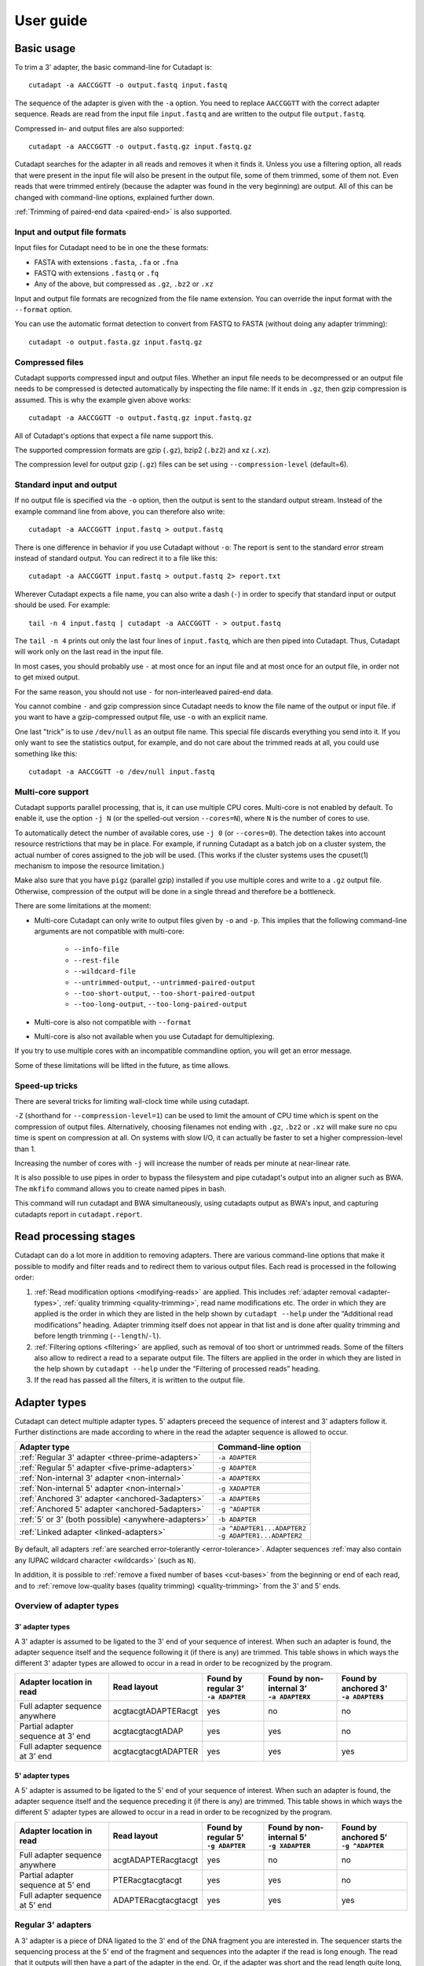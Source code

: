 ==========
User guide
==========

Basic usage
===========

To trim a 3' adapter, the basic command-line for Cutadapt is::

    cutadapt -a AACCGGTT -o output.fastq input.fastq

The sequence of the adapter is given with the ``-a`` option. You need to replace
``AACCGGTT`` with the correct adapter sequence. Reads are read from the input
file ``input.fastq`` and are written to the output file ``output.fastq``.

Compressed in- and output files are also supported::

    cutadapt -a AACCGGTT -o output.fastq.gz input.fastq.gz

Cutadapt searches for the adapter in all reads and removes it when it finds it.
Unless you use a filtering option, all reads that were present in the input file
will also be present in the output file, some of them trimmed, some of them not.
Even reads that were trimmed entirely (because the adapter was found in the very
beginning) are output. All of this can be changed with command-line options,
explained further down.

:ref:`Trimming of paired-end data <paired-end>` is also supported.


Input and output file formats
-----------------------------

Input files for Cutadapt need to be in one the these formats:

* FASTA with extensions ``.fasta``, ``.fa`` or ``.fna``
* FASTQ with extensions ``.fastq`` or ``.fq``
* Any of the above, but compressed as ``.gz``, ``.bz2`` or ``.xz``

Input and output file formats are recognized from the file name extension. You
can override the input format with the ``--format`` option.

You can use the automatic format detection to convert from FASTQ to FASTA
(without doing any adapter trimming)::

    cutadapt -o output.fasta.gz input.fastq.gz


.. _compressed-files:

Compressed files
----------------

Cutadapt supports compressed input and output files. Whether an input file
needs to be decompressed or an output file needs to be compressed is detected
automatically by inspecting the file name: If it ends in ``.gz``, then gzip
compression is assumed. This is why the example given above works::

    cutadapt -a AACCGGTT -o output.fastq.gz input.fastq.gz

All of Cutadapt's options that expect a file name support this.

The supported compression formats are gzip (``.gz``), bzip2 (``.bz2``)
and xz (``.xz``).

The compression level for output gzip (``.gz``) files can be set using
``--compression-level`` (default=6).


Standard input and output
-------------------------

If no output file is specified via the ``-o`` option, then the output is sent to
the standard output stream. Instead of the example command line from above, you
can therefore also write::

    cutadapt -a AACCGGTT input.fastq > output.fastq

There is one difference in behavior if you use Cutadapt without ``-o``: The
report is sent to the standard error stream instead of standard output. You
can redirect it to a file like this::

    cutadapt -a AACCGGTT input.fastq > output.fastq 2> report.txt

Wherever Cutadapt expects a file name, you can also write a dash (``-``) in
order to specify that standard input or output should be used. For example::

    tail -n 4 input.fastq | cutadapt -a AACCGGTT - > output.fastq

The ``tail -n 4`` prints out only the last four lines of ``input.fastq``, which
are then piped into Cutadapt. Thus, Cutadapt will work only on the last read in
the input file.

In most cases, you should probably use ``-`` at most once for an input file and
at most once for an output file, in order not to get mixed output.

For the same reason, you should not use ``-`` for non-interleaved paired-end
data.

You cannot combine ``-`` and gzip compression since Cutadapt needs to know the
file name of the output or input file. if you want to have a gzip-compressed
output file, use ``-o`` with an explicit name.

One last "trick" is to use ``/dev/null`` as an output file name. This special
file discards everything you send into it. If you only want to see the
statistics output, for example, and do not care about the trimmed reads at all,
you could use something like this::

    cutadapt -a AACCGGTT -o /dev/null input.fastq


.. _multicore:

Multi-core support
------------------

Cutadapt supports parallel processing, that is, it can use multiple CPU cores.
Multi-core is not enabled by default. To enable it, use the option ``-j N``
(or the spelled-out version ``--cores=N``), where ``N`` is the
number of cores to use.

To automatically detect the number of available cores, use ``-j 0``
(or ``--cores=0``). The detection takes into account resource restrictions
that may be in place. For example, if running Cutadapt as a batch job on a
cluster system, the actual number of cores assigned to the job will be used.
(This works if the cluster systems uses the cpuset(1) mechanism to impose
the resource limitation.)

Make also sure that you have ``pigz`` (parallel gzip) installed if you use
multiple cores and write to a ``.gz`` output file. Otherwise, compression of
the output will be done in a single thread and therefore be a bottleneck.

There are some limitations at the moment:

* Multi-core Cutadapt can only write to output files given by ``-o`` and ``-p``.
  This implies that the following command-line arguments are not compatible with
  multi-core:

      - ``--info-file``
      - ``--rest-file``
      - ``--wildcard-file``
      - ``--untrimmed-output``, ``--untrimmed-paired-output``
      - ``--too-short-output``, ``--too-short-paired-output``
      - ``--too-long-output``, ``--too-long-paired-output``

* Multi-core is also not compatible with ``--format``

* Multi-core is also not available when you use Cutadapt for demultiplexing.

If you try to use multiple cores with an incompatible commandline option, you
will get an error message.

Some of these limitations will be lifted in the future, as time allows.

.. versionadded:: 1.15

.. versionadded:: 1.18
    ``--cores=0`` for autodetection

Speed-up tricks
---------------

There are several tricks for limiting wall-clock time while using cutadapt.

``-Z`` (shorthand for ``--compression-level=1``) can be used to limit the
amount of CPU time which is spent on the compression of output files.
Alternatively, choosing filenames not ending with ``.gz``, ``.bz2`` or ``.xz``
will make sure no cpu time is spent on compression at all.  On systems
with slow I/O, it can actually be faster to set a higher compression-level
than 1.

Increasing the number of cores with ``-j`` will increase the number of reads per
minute at near-linear rate.

It is also possible to use pipes in order to bypass the filesystem and pipe
cutadapt's output into an aligner such as BWA. The ``mkfifo`` command allows
you to create named pipes in bash.

.. code-block::bash

    mkfifo R1.fastq R2.fastq
    cutadapt -a ${ADAPTER_R1} -A ${ADAPTER_R2} -o R1.fastq -p R2.fastq ${READ1} ${READ2} > cutadapt.report & \
    bwa mem ${INDEX} <R1.fastq <R2.fastq

This command will run cutadapt and BWA simultaneously, using cutadapts output as
BWA's input, and capturing cutadapts report in ``cutadapt.report``.

Read processing stages
======================

Cutadapt can do a lot more in addition to removing adapters. There are various
command-line options that make it possible to modify and filter reads and to
redirect them to various output files. Each read is processed in the following
order:

1. :ref:`Read modification options <modifying-reads>` are applied. This includes
   :ref:`adapter removal <adapter-types>`,
   :ref:`quality trimming <quality-trimming>`, read name modifications etc. The
   order in which they are applied is the order in which they are listed in the
   help shown by ``cutadapt --help`` under the “Additional read modifications”
   heading. Adapter trimming itself does not appear in that list and is
   done after quality trimming and before length trimming (``--length``/``-l``).

2. :ref:`Filtering options <filtering>` are applied, such as removal of too
   short or untrimmed reads. Some of the filters also allow to redirect a read
   to a separate output file.  The filters are applied in the order in which
   they are listed in the help shown by ``cutadapt --help`` under the
   “Filtering of processed reads” heading.
3. If the read has passed all the filters, it is written to the output file.


.. _adapter-types:

Adapter types
=============

Cutadapt can detect multiple adapter types. 5' adapters preceed the sequence of
interest and 3' adapters follow it. Further distinctions are made according to
where in the read the adapter sequence is allowed to occur.

========================================================= =============================
Adapter type                                              Command-line option
========================================================= =============================
:ref:`Regular 3' adapter <three-prime-adapters>`          ``-a ADAPTER``
:ref:`Regular 5' adapter <five-prime-adapters>`           ``-g ADAPTER``
:ref:`Non-internal 3' adapter <non-internal>`             ``-a ADAPTERX``
:ref:`Non-internal 5' adapter <non-internal>`             ``-g XADAPTER``
:ref:`Anchored 3' adapter <anchored-3adapters>`           ``-a ADAPTER$``
:ref:`Anchored 5' adapter <anchored-5adapters>`           ``-g ^ADAPTER``
:ref:`5' or 3' (both possible) <anywhere-adapters>`       ``-b ADAPTER``
:ref:`Linked adapter <linked-adapters>`                   | ``-a ^ADAPTER1...ADAPTER2``
                                                          | ``-g ADAPTER1...ADAPTER2``
========================================================= =============================

By default, all adapters :ref:`are searched error-tolerantly <error-tolerance>`.
Adapter sequences :ref:`may also contain any IUPAC wildcard
character <wildcards>` (such as ``N``).

In addition, it is possible to :ref:`remove a fixed number of
bases <cut-bases>` from the beginning or end of each read, and to :ref:`remove
low-quality bases (quality trimming) <quality-trimming>` from the 3' and 5' ends.


Overview of adapter types
-------------------------

3' adapter types
~~~~~~~~~~~~~~~~

A 3' adapter is assumed to be ligated to the 3' end of your sequence of interest.
When such an adapter is found, the adapter sequence itself and the sequence
following it (if there is any) are trimmed. This table shows in which ways
the different 3' adapter types are allowed to occur in a read in order to be
recognized by the program.

================================== =================== ======================== ============================= =========================
Adapter location in read           Read layout         | Found by regular 3’    | Found by non-internal 3’    | Found by anchored 3’
                                                       | ``-a ADAPTER``         | ``-a ADAPTERX``             | ``-a ADAPTER$``
================================== =================== ======================== ============================= =========================
Full adapter sequence anywhere     acgtacgtADAPTERacgt                      yes                           no                         no
Partial adapter sequence at 3’ end acgtacgtacgtADAP                         yes                           yes                        no
Full adapter sequence at 3’ end    acgtacgtacgtADAPTER                      yes                           yes                       yes
================================== =================== ======================== ============================= =========================


5' adapter types
~~~~~~~~~~~~~~~~

A 5' adapter is assumed to be ligated to the 5' end of your sequence of interest.
When such an adapter is found, the adapter sequence itself and the sequence
preceding it (if there is any) are trimmed. This table shows in which ways
the different 5' adapter types are allowed to occur in a read in order to be
recognized by the program.

================================== =================== ======================== ============================= =========================
Adapter location in read           Read layout         | Found by regular 5’    | Found by non-internal 5’    | Found by anchored 5’
                                                       | ``-g ADAPTER``         | ``-g XADAPTER``             | ``-g ^ADAPTER``
================================== =================== ======================== ============================= =========================
Full adapter sequence anywhere     acgtADAPTERacgtacgt                      yes                           no                         no
Partial adapter sequence at 5’ end PTERacgtacgtacgt                         yes                           yes                        no
Full adapter sequence at 5’ end    ADAPTERacgtacgtacgt                      yes                           yes                       yes
================================== =================== ======================== ============================= =========================


.. _three-prime-adapters:

Regular 3' adapters
-------------------

A 3' adapter is a piece of DNA ligated to the 3' end of the DNA fragment you
are interested in. The sequencer starts the sequencing process at the 5' end of
the fragment and sequences into the adapter if the read is long enough.
The read that it outputs will then have a part of the adapter in the
end. Or, if the adapter was short and the read length quite long, then the
adapter will be somewhere within the read, followed by some other bases.

For example, assume your fragment of interest is *mysequence* and the adapter is
*ADAPTER*. Depending on the read length, you will get reads that look like this::

    mysequen
    mysequenceADAP
    mysequenceADAPTER
    mysequenceADAPTERsomethingelse

Use Cutadapt's ``-a ADAPTER`` option to remove this type of adapter. This will
be the result::

    mysequen
    mysequence
    mysequence
    mysequence

As this example shows, Cutadapt allows regular 3' adapters to occur in full
anywhere within the read (preceeded and/or succeeded by zero or more bases), and
also partially degraded at the 3' end. Cutadapt deals with 3' adapters
by removing the adapter itself and any sequence that may follow. As a consequence,
a sequence that starts with an adapter, like this, will be trimmed to an empty read::

    ADAPTERsomething

By default, empty reads are kept and will appear in the output. If you do not
want this, use the ``--minimum-length``/``-m`` :ref:`filtering option <filtering>`.


.. _five-prime-adapters:

Regular 5' adapters
-------------------

.. note::
    Unless your adapter may also occur in a degraded form, you probably
    want to use an :ref:`anchored 5' adapter <anchored-3adapters>`.

A 5' adapter is a piece of DNA ligated to the 5' end of the DNA fragment of
interest. For this type of adapter to be found, the adapter sequence needs to
either appear in full somewhere within the read (internal match) or at the
start (5' end) of it, where in the latter case also partial occurrences are
allowed. In all cases, the adapter itself and the sequence preceding it is
removed.

Assume your fragment of interest is *mysequence* and the adapter is
*ADAPTER*. The reads may look like this::

    ADAPTERmysequence
    DAPTERmysequence
    TERmysequence
    somethingADAPTERmysequence

All the above sequences are trimmed to ``mysequence`` when you use `-g ADAPTER`.
As with 3' adapters, the resulting read may have a length of zero when the
sequence ends with the adapter. For example, the read ::

    somethingADAPTER

will be empty after trimming.


.. _anchored-5adapters:

Anchored 5' adapters
--------------------

In many cases, the above behavior is not really what you want for trimming 5'
adapters. You may know, for example, that degradation does not occur and that
the adapter is also not expected to be within the read. Thus, you always expect
the read to look like the first example from above::

    ADAPTERsomething

If you want to trim only this type of adapter, use ``-g ^ADAPTER``. The ``^`` is
supposed to indicate the the adapter is "anchored" at the beginning of the read.
In other words: The adapter is expected to be a prefix of the read. Note that
cases like these are also recognized::

    ADAPTER
    ADAPT
    ADA

The read will simply be empty after trimming.

Be aware that Cutadapt still searches for adapters error-tolerantly and, in
particular, allows insertions. So if your maximum error rate is sufficiently
high, even this read will be trimmed::

    BADAPTERsomething

The ``B`` in the beginning is seen as an insertion. If you also want to prevent
this from happening, use the option ``--no-indels`` to disallow insertions and
deletions entirely.


.. _anchored-3adapters:

Anchored 3' adapters
--------------------

It is also possible to anchor 3' adapters to the end of the read. This is
rarely necessary, but if you have merged, for example, overlapping paired-end
reads, then it is useful. Add the ``$`` character to the end of an
adapter sequence specified via ``-a`` in order to anchor the adapter to the
end of the read, such as ``-a ADAPTER$``. The adapter will only be found if it
is a *suffix* of the read, but errors are still allowed as for 5' adapters.
You can disable insertions and deletions with ``--no-indels``.

Anchored 3' adapters work as if you had reversed the sequence and used an
appropriate anchored 5' adapter.

As an example, assume you have these reads::

    mysequenceADAP
    mysequenceADAPTER
    mysequenceADAPTERsomethingelse

Using ``-a ADAPTER$`` will result in::

    mysequenceADAP
    mysequence
    mysequenceADAPTERsomethingelse

That is, only the middle read is trimmed at all.


.. _non-internal:

Non-internal 5' and 3' adapters
-------------------------------

The non-internal 5' and 3' adapter types disallow internal occurrences of the
adapter sequence. This is like a less strict version of anchoring: The
adapter must always be at one of the ends of the read, but - unlike anchored
adapters - partial occurrences are also ok.

Use ``-a ADAPTERX`` (replace ``ADAPTER`` with your actual adapter sequence, but
use a literal ``X``) to disallow internal matches for a 3' adapter. Use
``-g XADAPTER`` to disallow them for a 5' adapter.
Mnemonic: The ``X`` is not allowed to “shift into” the read.

Here are some examples for trimming reads with ``-a ADAPTERX``:

================================== ==================================
Input read                         Processed read
================================== ==================================
``mysequenceADAP``                 ``mysequence``
``mysequenceADAPTER``              ``mysequence``
``mysequenceADAPTERsomethingelse`` ``mysequenceADAPTERsomethingelse``
================================== ==================================

Here are some examples for trimming reads with ``-g XADAPTER``:

================================== ===================================
Input read                         Processed read
================================== ===================================
``APTERmysequence``                ``mysequence``
``ADAPTERmysequence``              ``mysequence``
``somethingelseADAPTERmysequence`` ``somethingelseADAPTERmysequence``
================================== ===================================

.. versionadded:: 1.17

.. _linked-adapters:

Linked adapters (combined 5' and 3' adapter)
--------------------------------------------

If your sequence of interest ist “framed” by a 5' and a 3' adapter, and you want
to remove both adapters, then you may want to use a *linked adapter*. A linked
adapter combines a 5' and a 3' adapter. By default, the adapters are not anchored,
but in many cases, you should anchor the 5’ adapter by prefixing it with ``^``.

:ref:`See the previous sections <anchored-5adapters>` for what anchoring means.

.. note::
   Cutadapt versions before 2.0 anchored the 5’ adapter within linked adapters
   automatically even if the initial ``^`` was not specified. If you have scripts
   written for Cutadapt versions earlier than 2.0, please add the ``^`` so that
   the behavior does not change!

Linked adapters are specified as two sequences separated by ``...`` (three dots)::

    cutadapt -a ^ADAPTER1...ADAPTER2 -o out.fastq.gz in.fastq.gz

If you anchor an adapter, it will also become marked as being *required*. If a
required adapter cannot be found, the read will not be trimmed at all even if
the other adapter occurs. If an adapter is not required, it is *optional*.

Also, when you use the ``--discard-untrimmed`` option (or ``--trimmed-only``) with a
linked adapter, then a read is considered to be trimmed only if all required adapters
were found.

In the previous example, ``ADAPTER1`` was anchored and therefore required, but ``ADAPTER2``
was optional. Anchoring also ``ADAPTER2`` (and making it required as well) would look like this::

    cutadapt -a ^ADAPTER1...ADAPTER2$ -o out.fastq.gz in.fastq.gz

As an example, assume the 5' adapter is *FIRST*, the 3' adapter is *SECOND*
and you have these input reads::

    FIRSTmysequenceSECONDextrabases
    FIRSTmysequenceSEC
    FIRSTmyseque
    anotherreadSECOND

Trimming with ::

    cutadapt -a ^FIRST...SECOND -o output.fastq input.fastq

will result in ::

    mysequence
    mysequence
    myseque
    anotherreadSECOND

The 3' adapter in the last read is not trimmed because the anchored 5’ adapter is required, but
missing in the read.

Linked adapters do not work when used in combination with ``--info-file`` and ``--mask-adapter``.

.. versionadded:: 1.10

.. versionadded:: 1.13
   Ability to anchor the 3' adapter.

.. versionadded:: 2.0
   The 5’ adapter is no longer anchored by default.


.. _linked-override:

Changing which adapters are required
~~~~~~~~~~~~~~~~~~~~~~~~~~~~~~~~~~~~

As described, when you specify a linked adapter with ``-a``, the adapters that are anchored
become *required*, and the non-anchored adapters become *optional*. To change this, you can
instead use ``-g`` to specify a linked adapter. In that case, *both* adapters are required
(even if they are not anchored). This type of linked adapter type is especially suited for
trimming CRISR screening reads. For example::

    cutadapt -g ADAPTER1...ADAPTER2 -o out.fastq.gz in.fastq.gz

Here, both ``ADAPTER1`` and ``ADAPTER2`` are not anchored, but they are required because ``-g``
was used.

The ``-g`` option does not cover all cases, so you can also mark each adapter explicitly as
required or optional using the :ref:`trimming parameters <trimming-parameters>`
``required`` and ``optional``. This is the only way to make an anchored adapter optional.
For example, to request that an anchored 5' adapter (here ``ADAPTER1``) should not be required,
you can specify it like this ::

    cutadapt -a "^ADAPTER1;optional...ADAPTER2" -o output.fastq.gz input.fastq.gz

.. versionadded:: 1.13
    Option ``-g`` added.

.. versionchanged:: 1.15
    Option ``-g`` requires both adapters.


Linked adapter statistics
~~~~~~~~~~~~~~~~~~~~~~~~~

For linked adapters, the statistics report contains a line like this::

    === Adapter 1 ===

    Sequence: AAAAAAAAA...TTTTTTTTTT; Type: linked; Length: 9+10; Trimmed: 3 times; Half matches: 2

The value for “Half matches” tells you how often only the 5'-side of the adapter was found, but not
the 3'-side of it. This applies only to linked adapters with regular (non-anchored) 3' adapters.


.. _anywhere-adapters:

5' or 3' adapters
-----------------

The last type of adapter is a combination of the 5' and 3' adapter. You can use
it when your adapter is ligated to the 5' end for some reads and to the 3' end
in other reads. This probably does not happen very often, and this adapter type
was in fact originally implemented because the library preparation in an
experiment did not work as it was supposed to.

For this type of adapter, the sequence is specified with ``-b ADAPTER`` (or use
the longer spelling ``--anywhere ADAPTER``). The adapter may appear in the
beginning (even degraded), within the read, or at the end of the read (even
partially). The decision which part of the read to remove is made as follows: If
there is at least one base before the found adapter, then the adapter is
considered to be a 3' adapter and the adapter itself and everything
following it is removed. Otherwise, the adapter is considered to be a 5'
adapter and it is removed from the read, but the sequence after it remains.

Here are some examples.

============================== =================== =====================
Read before trimming           Read after trimming Detected adapter type
============================== =================== =====================
``MYSEQUENCEADAPTERSOMETHING`` ``MYSEQUENCE``      3' adapter
``MYSEQUENCEADAPTER``          ``MYSEQUENCE``      3' adapter
``MYSEQUENCEADAP``             ``MYSEQUENCE``      3' adapter
``MADAPTER``                   ``M``               3' adapter
``ADAPTERMYSEQUENCE``          ``MYSEQUENCE``      5' adapter
``PTERMYSEQUENCE``             ``MYSEQUENCE``      5' adapter
``TERMYSEQUENCE``              ``MYSEQUENCE``      5' adapter
============================== =================== =====================


Multiple adapter occurrences within a single read
-------------------------------------------------

If a single read contains multiple copies of the same adapter, the basic rule is
that the leftmost match is used for both 5' and 3' adapters. For example, when
searching for a 3' adapter in ::

    cccccADAPTERgggggADAPTERttttt

the read will be trimmed to ::

    ccccc

When the adapter is a 5' adapter instead, the read will be trimmed to ::

    gggggADAPTERttttt

The above applies when both occurrences of the adapter are *exact* matches, and
it also applies when both occurrences of the adapter are *inexact* matches (that
is, it has at least one indel or mismatch). However, if one match is exact, but
the other is inexact, then the exact match wins, even if it is not the leftmost
one! The reason for this behavior is that Cutadapt searches for exact matches
first and, to improve performance, skips the error-tolerant matching step if an
exact match was found.


.. _trimming-parameters:

Adapter-trimming parameters
===========================

The adapter-trimming algorithm has a few parameters specific to each adapter
that steer how the adapter sequence is found. The command-line options ``-e``
and ``-O`` set the maximum error rate and minimum overlap parameters (see
details in the following sections) for all
adapters listed via the ``-a``/``-b``/``-g`` etc. options. When trimming more
than one adapter, it may be necessary to change parameters for each
adapter individually. You can do so by adding a semicolon and ``parameter=value`` to the end
of the adapter sequence, as in ``-a "ADAPTER;max_error_rate=0.2"``.
Multiple parameters can also be set, as in ``-a "ADAPTER;max_error_rate=0.2;min_overlap=5"``.
Remember to add the quotation marks; otherwise the shell will interpret the semicolon as a
separator between two commands.

The following parameters are supported at the moment:

================================================== ============= ================================
Parameter                                          Global option Adapter-specific parameter
================================================== ============= ================================
Maximum error rate                                 ``-e 0.2``    | ``ADAPTER;e=0.2`` or
                                                                 | ``ADAPTER;max_error_rate=0.2``

Minimum overlap                                    ``-O 5``      | ``ADAPTER;o=5`` or
                                                                 | ``ADAPTER;min_overlap=5``

Allow matches anywhere                                           ``ADAPTER;anywhere``

:ref:`Linked adapter required <linked-override>`                 ``ADAPTER;required``
:ref:`Linked adapter optional <linked-override>`                 ``ADAPTER;optional``
================================================== ============= ================================

Adapter-specific parameters override the global option.

.. versionadded: 1.18
    Syntax for setting adapter-specific parameters

.. _error-tolerance:

Error tolerance
---------------

All searches for adapter sequences are error tolerant. Allowed errors are
mismatches, insertions and deletions. For example, if you search for the
adapter sequence ``ADAPTER`` and the error tolerance is set appropriately
(as explained below), then also ``ADABTER`` will be found (with 1 mismatch),
as well as ``ADAPTR`` (with 1 deletion), and also ``ADAPPTER`` (with 1
insertion).

The level of error tolerance is adjusted by specifying a *maximum error rate*,
which is 0.1 (=10%) by default. Use the ``-e`` option to set a different value
globally or the ``max_error_rate`` adapter-specific parameter to change it for
a single adapter only. Example: ``-a "ADAPTER;max_error_rate=0.15"``
(the quotation marks are necessary).

To determine the number of allowed errors, the maximum error rate is multiplied
by the length of the match and then rounded off.
What does that mean?
Assume you have a long adapter ``LONGADAPTER`` and it appears in full somewhere
within the read. The length of the match is 11 characters since the full adapter
has a length of 11, therefore 11·0.1=1.1 errors are allowed with the default
maximum error rate of 0.1. This is rounded off to 1 allowed error. So the
adapter will be found within this read::

    sequenceLONGADUPTERsomething

If the match is a bit shorter, however, the result is different::

    sequenceLONGADUPT

Only the first 9 characters of the adapter match a part of the read:
``LONGADAPT`` is matched to ``LONGADUPT``. So the length of the match
is 9 and therefore, only 9·0.1=0.9 errors are allowed. This is then
rounded off to zero, which means that the adapter will not be found
as there is actually one substitution.

The number of errors allowed for a given adapter match length is also shown in
the report that Cutadapt prints::

    Sequence: 'LONGADAPTER'; Length: 11; Trimmed: 2 times.

    No. of allowed errors:
    0-9 bp: 0; 10-11 bp: 1

This tells us what we now already know: For match lengths of 0-9 bases, zero
errors are allowed and for matches of length 10-11 bases, one error is allowed.

The reason for this behavior is to ensure that short matches are not favored
unfairly. For example, assume the adapter has 40 bases and the maximum error
rate is 0.1, which means that four errors are allowed for full-length matches.
If four errors were allowed even for a short match such as one with 10 bases, this would
mean that the error rate for such a case is 40%, which is clearly not what was
desired.

Insertions and deletions can be disallowed by using the option
``--no-indels``.

See also the :ref:`section on details of the alignment algorithm <adapter-alignment-algorithm>`.


N wildcard characters
~~~~~~~~~~~~~~~~~~~~~

Any ``N`` wildcard characters in the adapter sequence are skipped when
computing the error rate. That is, they do not contribute to the length of
a match. For example, the adapter sequence ``ACGTACNNNNNNNNGTACGT`` has a length
of 20, but only 12 non-``N``-characters. At a maximum error rate of 0.1, only
one error is allowed if this sequence is found in full in a read because
12·0.1=1.2, which is 1 when rounded down.

This is done because ``N`` bases cannot contribute to the number of errors.
In previous versions, ``N`` wildcard characters did contribute to the match
length, but this artificially inflates the number of allowed errors. For example,
an adapter like ``N{18}CC`` (18 ``N`` wildcards followed by ``CC``) would
effectively match anywhere because the default error rate of 0.1 would allow for
two errors, but there are only two non-``N`` bases in the particular adapter.

However, even in previous versions, the location with the greatest number of
matching bases is chosen as the best location for an adapter, so in many cases
the adapter would still be placed properly.

.. versionadded: 2.0
    Ignore ``N`` wildcards when computing the error rate.


.. _random-matches:

Minimum overlap (reducing random matches)
-----------------------------------------

Since Cutadapt allows partial matches between the read and the adapter sequence,
short matches can occur by chance, leading to erroneously trimmed bases. For
example, roughly 25% of all reads end with a base that is identical to the
first base of the adapter. To reduce the number of falsely trimmed bases,
the alignment algorithm requires that, by default, at least *three bases* match between
adapter and read.

This minimum overlap length can be changed globally (for all adapters) with the parameter
``--overlap`` (or its short version ``-O``). Alternatively, use the adapter-specific
parameter ``min_overlap`` to change it for a single adapter only. Example:
``-a "ADAPTER;min_overlap=5"`` (the quotation marks are necessary).

If a read contains a partial adapter sequence shorter than the minimum overlap length,
no match will be found (and therefore no bases are trimmed).

Requiring at least three bases to match is quite conservative. Even if no
minimum overlap was required, we can compute that we lose only about 0.44 bases
per read on average, see `Section 2.3.3 in my
thesis <http://hdl.handle.net/2003/31824>`_. With the default minimum
overlap length of 3, only about 0.07 bases are lost per read.

When choosing an appropriate minimum overlap length, take into account that
true adapter matches are also lost when the overlap length is higher than
zero, reducing Cutadapt's sensitivity.


Allowing partial matches at both ends
-------------------------------------

The regular 5' and 3' adapter types allow partial adapter occurrences only
at the 5' and 3' end, respectively. To allow partial matches at both ends,
you can use the ``anywhere`` adapter-specific parameter.

A 3' adapter specified via ``-a ADAPTER`` will be found even
when it occurs partially at the 3' end, as in ``mysequenceADAPT``. However,
it will by default not be found if it occurs partially at the 5' end, as in
``APTERmysequence``. To find the adapter in both cases, specify
the adapter as ``-a "ADAPTER;anywhere"``.

Similarly, for a 5' adapter specified via ``-g ADAPTER``, partial matches at
the 3' end are not found, as in ``mysequenceADAPT``. To allow partial matches
at both ends, use ``-g "ADAPTER;anywhere"``.

.. note::
    With ``anywhere``, partial matches at the end that is usually not allowed
    to be matched will result in empty reads! This means that short random
    matches have a much greater detrimental effect and you should
    :ref:`increase the minimum overlap length <random-matches>`.


Specifying adapter sequences
============================

.. _wildcards:

Wildcards
---------

All `IUPAC nucleotide codes <http://www.bioinformatics.org/sms/iupac.html>`_
(wildcard characters) are supported. For example, use an ``N`` in the adapter
sequence to match any nucleotide in the read, or use ``-a YACGT`` for an adapter
that matches both ``CACGT`` and ``TACGT``. The wildcard character ``N`` is
useful for trimming adapters with an embedded variable barcode::

    cutadapt -a ACGTAANNNNTTAGC -o output.fastq input.fastq

Even the ``X`` wildcard that does not match any nucleotide is supported. If
used as in ``-a ADAPTERX`` or ``-g XADAPTER``, it acquires a special meaning for
:ref:`and disallows internal adapter matches <non-internal>`.

Wildcard characters are by default only allowed in adapter sequences and
are not recognized when they occur in a read. This is to avoid matches in reads
that consist of many (often low-quality) ``N`` bases. Use
``--match-read-wildcards`` to enable wildcards also in reads.

Use the option ``-N`` to disable interpretation of wildcard characters even in
the adapters. If wildcards are disabled entirely, that is, when you use ``-N``
and *do not* use ``--match-read-wildcards``, then Cutadapt compares characters
by their ASCII value. Thus, both the read and adapter can be arbitrary strings
(such as ``SEQUENCE`` or ``ADAPTER`` as used here in the examples).


Repeated bases
--------------

If you have many repeated bases in the adapter sequence, such as many ``N`` s or
many ``A`` s, you do not have to spell them out. For example, instead of writing
ten ``A`` in a row (``AAAAAAAAAA``), write ``A{10}`` instead. The number within
the curly braces specifies how often the character that preceeds it will be
repeated. This works also for IUPAC wildcard characters, as in ``N{5}``.

It is recommended that you use quotation marks around your adapter sequence if
you use this feature. For poly-A trimming, for example, you would write::

    cutadapt -a "A{100}" -o output.fastq input.fastq


.. _modifying-reads:

Modifying reads
===============

This section describes in which ways reads can be modified other than adapter
removal.


Not trimming adapters
---------------------

Instead of removing an adapter from a read, it is also possible to take other
actions when an adapter is found by specifying the ``--action`` option.

The default is ``--action=trim``, which will remove the adapter and either
the sequence before or after it from the read.

Use ``--action=none`` to not remove the adapter from the read. This is useful
when combined with other options, such as ``--untrimmed-output``, which
will redirect the reads without adapter to a different file. Other read
modification options (as listed below) may still change the read.

Use ``--action=mask`` to write ``N`` characters to that parts of the read
that would otherwise have been removed .

Use ``--action=lowercase`` to change to lowercase that part of the read that would otherwise
have been removed. The rest is converted to uppercase.


.. _cut-bases:

Removing a fixed number of bases
--------------------------------

By using the ``--cut`` option or its abbreviation ``-u``, it is possible to
unconditionally remove bases from the beginning or end of each read. If
the given length is positive, the bases are removed from the beginning
of each read. If it is negative, the bases are removed from the end.

For example, to remove the first five bases of each read::

    cutadapt -u 5 -o trimmed.fastq reads.fastq

To remove the last seven bases of each read::

    cutadapt -u -7 -o trimmed.fastq reads.fastq

The ``-u``/``--cut`` option can be combined with the other options, but
the ``--cut`` is applied *before* any adapter trimming.


.. _quality-trimming:

Quality trimming
----------------

The ``-q`` (or ``--quality-cutoff``) parameter can be used to trim
low-quality ends from reads before adapter removal. For this to work
correctly, the quality values must be encoded as ascii(phred quality +
33). If they are encoded as ascii(phred quality + 64), you need to add
``--quality-base=64`` to the command line.

Quality trimming can be done without adapter trimming, so this will work::

    cutadapt -q 10 -o output.fastq input.fastq

By default, only the 3' end of each read is quality-trimmed. If you want to
trim the 5' end as well, use the ``-q`` option with two comma-separated cutoffs::

    cutadapt -q 15,10 -o output.fastq input.fastq

The 5' end will then be trimmed with a cutoff of 15, and the 3' end will be
trimmed with a cutoff of 10. If you only want to trim the 5' end, then use a
cutoff of 0 for the 3' end, as in ``-q 10,0``.

A :ref:`description of the quality-trimming algorithm is also
available <quality-trimming-algorithm>`. The algorithm is the same as used by BWA.


.. _nextseq-trim:

Quality trimming of reads using two-color chemistry (NextSeq)
~~~~~~~~~~~~~~~~~~~~~~~~~~~~~~~~~~~~~~~~~~~~~~~~~~~~~~~~~~~~~

Some Illumina instruments use a two-color chemistry to encode the four bases.
This includes the NextSeq and the (at the time of this writing) recently
announced NovaSeq. In those instruments, a 'dark cycle' (with no detected color)
encodes a ``G``. However, dark cycles also occur when when sequencing "falls
off" the end of the fragment. The read then `contains a run of high-quality, but
incorrect ``G`` calls <https://sequencing.qcfail.com/articles/illumina-2-colour-chemistry-can-overcall-high-confidence-g-bases/>`_
at its 3' end.

Since the regular quality-trimming algorithm cannot deal with this situation,
you need to use the ``--nextseq-trim`` option::

    cutadapt --nextseq-trim=20 -o out.fastq input.fastq

This works like regular quality trimming (where one would use ``-q 20``
instead), except that the qualities of ``G`` bases are ignored.

.. versionadded:: 1.10


Shortening reads to a fixed length
----------------------------------

To shorten each read down to a certain length, use the ``--length`` option or
the short version ``-l``::

    cutadapt -l 10 -o output.fastq.gz input.fastq.gz

This shortens all reads from ``input.fastq.gz`` down to 10 bases. The removed bases
are those on the 3' end.

If you want to remove a fixed number of bases from each read, use
:ref:`the --cut option instead <cut-bases>`.


Modifying read names
--------------------

If you feel the need to modify the names of processed reads, some of the
following options may be useful.

Use ``-y`` or ``--suffix`` to append a text to read names. The given string can
contain the placeholder ``{name}``, which will be replaced with the name of the
adapter found in that read. For example, writing ::

    cutadapt -a adapter1=ACGT -y ' we found {name}' input.fastq

changes a read named ``read1`` to ``read1 we found adapter1`` if the adapter
``ACGT`` was found. The options ``-x``/``--prefix`` work the same, but the text
is added in front of the read name. For both options, spaces need to be
specified explicitly, as in the above example. If no adapter was found in a
read, the text ``no_adapter`` is inserted for ``{name}``.

In order to remove a suffix of each read name, use ``--strip-suffix``.

Some old 454 read files contain the length of the read in the name::

    >read1 length=17
    ACGTACGTACAAAAAAA

If you want to update this to the correct length after trimming, use the option
``--length-tag``. In this example, this would be ``--length-tag 'length='``.
After trimming, the read would perhaps look like this::

    >read1 length=10
    ACGTACGTAC


Read modification order
-----------------------

The read modifications described above are applied in the following order to
each read. Steps not requested on the command-line are skipped.

1. Unconditional base removal with ``--cut``
2. Quality trimming (``-q``)
3. Adapter trimming (``-a``, ``-b``, ``-g`` and uppercase versions)
4. Read shortening (``--length``)
5. N-end trimming (``--trim-n``)
6. Length tag modification (``--length-tag``)
7. Read name suffix removal (``--strip-suffix``)
8. Addition of prefix and suffix to read name (``-x``/``--prefix`` and ``-y``/``--suffix``)
9. Replace negative quality values with zero (zero capping)


.. _filtering:

Filtering reads
===============

By default, all processed reads, no matter whether they were trimmed are not,
are written to the output file specified by the ``-o`` option (or to standard
output if ``-o`` was not provided). For paired-end reads, the second read in a
pair is always written to the file specified by the ``-p`` option.

The options described here make it possible to filter reads by either discarding
them entirely or by redirecting them to other files. When redirecting reads,
the basic rule is that *each read is written to at most one file*. You cannot
write reads to more than one output file.

In the following, the term "processed read" refers to a read to which all
modifications have been applied (adapter removal, quality trimming etc.). A
processed read can be identical to the input read if no modifications were done.


``--minimum-length LENGTH`` or ``-m LENGTH``
    Discard processed reads that are shorter than LENGTH. Reads that are too
    short even before adapter removal are also discarded. Without this option,
    reads that have a length of zero (empty reads) are kept in the output.

``--too-short-output FILE``
    Instead of discarding the reads that are too short according to ``-m``,
    write them to *FILE* (in FASTA/FASTQ format).

``--maximum-length LENGTH`` or ``-M LENGTH``
    Discard processed reads that are longer than LENGTH. Reads that are too
    long even before adapter removal are also discarded.

``--too-long-output FILE``
    Instead of discarding reads that are too long (according to ``-M``),
    write them to *FILE* (in FASTA/FASTQ format).

``--untrimmed-output FILE``
    Write all reads without adapters to *FILE* (in FASTA/FASTQ format) instead
    of writing them to the regular output file.

``--discard-trimmed``
   Discard reads in which an adapter was found.

``--discard-untrimmed``
   Discard reads in which *no* adapter was found. This has the same effect as
   specifying ``--untrimmed-output /dev/null``.

The options ``--too-short-output`` and ``--too-long-output`` are applied first.
This means, for example, that a read that is too long will never end up in the
``--untrimmed-output`` file when ``--too-long-output`` was given, no matter
whether it was trimmed or not.

The options ``--untrimmed-output``, ``--discard-trimmed`` and ``-discard-untrimmed``
are mutually exclusive.

The following filtering options do not have a corresponding option for redirecting
reads. They always discard reads for which the filtering criterion applies.

``--max-n COUNT_or_FRACTION``
    Discard reads with more than COUNT ``N`` bases. If ``COUNT_or_FRACTION`` is an
    number between 0 and 1, it is interpreted as a fraction of the read length

``--discard-casava``
    Discard reads that did not pass CASAVA filtering. Illumina’s CASAVA pipeline in
    version 1.8 adds an *is_filtered* header field to each read. Specifying this
    option, the reads that did not pass filtering (these are the reads that have
    a ``Y`` for *is_filtered*) will be discarded. Reads for which the header cannot
    be recognized are kept.


.. _paired-end:

Trimming paired-end reads
=========================

Cutadapt supports trimming of paired-end reads. To enable this, provide two
input files and a second output file with the ``-p`` option (this is the short
form of ``--paired-output``). This is the basic command line syntax::

    cutadapt -a ADAPTER_FWD -A ADAPTER_REV -o out.1.fastq -p out.2.fastq reads.1.fastq reads.2.fastq

Here, the input reads are in ``reads.1.fastq`` and ``reads.2.fastq``, and the
result will be written to ``out.1.fastq`` and ``out.2.fastq``.

In paired-end mode, the options ``-a``, ``-b``, ``-g`` and ``-u`` that also
exist in single-end mode are applied to the forward reads only. To modify
the reverse read, these options have uppercase versions ``-A``, ``-B``,
``-G`` and ``-U`` that work just like their counterparts.
In the example above, ``ADAPTER_FWD`` will therefore be trimmed from the
forward reads and ``ADAPTER_REV`` from the reverse reads.

====================== ===========================
Single-end/R1 option   Corresponding option for R2
====================== ===========================
``--adapter``, ``-a``  ``-A``
``--front``, ``-g``    ``-G``
``--anywhere``, ``-b`` ``-B``
``--cut``, ``-u``      ``-U``
``--output``, ``-o``   ``--paired-output``, ``-p``
====================== ===========================

In paired-end mode, Cutadapt checks whether the input files are
properly paired. An error is raised if one of the files contains more reads than
the other or if the read names in the two files do not match. The read name
comparison ignores a trailing ``/1`` or ``/2`` to allow processing some old
Illumina paired-end files.

In some cases, it works to run Cutadapt twice in single-end mode on the input
files, but we recommend against it as this skips the consistency checks that
Cutadapt can do otherwise.

Also, as soon as you start to use one of the filtering options that discard
reads, it is mandatory you process both files at the same time to make sure that the
output files are kept synchronized. If a read is removed from one of the files,
Cutadapt will always ensure that it is also removed from the other file.

The following command-line options are applied to *both* reads:

* ``-q`` (along with ``--quality-base``)
* ``--times`` applies to all the adapters given
* ``--trim-n``
* ``--action``
* ``--length``
* ``--length-tag``
* ``--prefix``, ``--suffix``

The following limitations still exist:

* The ``--info-file``, ``--rest-file`` and ``--wildcard-file`` options write out
  information only from the first read.


.. _filtering-paired:

Filtering paired-end reads
--------------------------

The :ref:`filtering options listed above <filtering>` can also be used when
trimming paired-end data.

Importantly, Cutadapt *always discards both reads of a pair* if it determines
that the pair should be discarded. This ensures that the reads in the output
files are in sync. (If you don’t want or need this, you can run Cutadapt
separately on the R1 and R2 files.)

The same applies also to the options that redirect reads to other files if they
fulfill a filtering criterion, such as
``--too-short-output``/``--too-short-paired-output``. That is, the reads are
always sent in pairs to these alternative output files.

The ``--pair-filter`` option determines how to combine the filters for
R1 and R2 into a single decision about the read pair.

The default is ``--pair-filter=any``, which means that a read pair is discarded
(or redirected) if *one of* the reads (R1 or R2) fulfills the filtering criterion.
As an example, if option ``--minimum-length=20`` is used and paired-end data is
processed, a read pair if discarded if one of the reads is shorter than 20 nt.

To require that filtering criteria must apply to *both* reads in order for a
read pair to be discarded, use the option ``--pair-filter=both``.

If you want the filter to ignore the second read, use ``--pair-filter=first``.

The following table describes the effect for some filtering options.

+----------------------------+------------------------------------------------+-----------------------------------------+
| Filtering option           | With ``--pair-filter=any``, the pair           | With ``-pair-filter=both``, the pair    |
|                            | is discarded if ...                            | is discarded if ...                     |
+============================+================================================+=========================================+
| ``--minimum-length``       | one of the reads is too short                  | both reads are too short                |
+----------------------------+------------------------------------------------+-----------------------------------------+
| ``--maximum-length``       | one of the reads is too long                   | both reads are too long                 |
+----------------------------+------------------------------------------------+-----------------------------------------+
| ``--discard-trimmed``      | one of the reads contains an adapter           | both reads contain an adapter           |
+----------------------------+------------------------------------------------+-----------------------------------------+
| ``--discard-untrimmed``    | one of the reads does not contain an adapter   | both reads do not contain an adapter    |
+----------------------------+------------------------------------------------+-----------------------------------------+
| ``--max-n``                | one of the reads contains too many ``N`` bases | both reads contain too many ``N`` bases |
+----------------------------+------------------------------------------------+-----------------------------------------+

.. note::

    As an exception, when you specify adapters *only* for R1 (``-a``/``-g``/``-b``) or *only* for
    R2 (``-A``/``-G``/``-B``), then the ``--pair-filter`` mode for ``--discard-untrimmed`` is
    forced to be ``both`` (and accordingly, also for the ``--untrimmed-(paired-)output`` options).

    Otherwise, with the default ``--pair-filter=any`` setting, all pairs would be considered
    untrimmed because it would always be the case that one of the reads in the pair does not contain
    an adapter.

These are the paired-end specific filtering and output options:

``--minimum-length LENGTH1:LENGTH2`` or ``-m LENGTH1:LENGTH2``
    When trimming paired-end reads, the minimum lengths for R1 and R2 can be specified
    separately by separating them with a colon (``:``). If the colon syntax is not used,
    the same minimum length applies to both reads, as discussed above. Also, one of the
    values can be omitted to impose no restrictions. For example, with ``-m 17:``,
    the length of R1 must be at least 17, but the length of R2 is ignored.

``--maximum-length LENGTH1:LENGTH2`` or ``-M LENGTH1:LENGTH2``
    Maximum lengths can also be specified separately, see the explanation of ``-m`` above.

``--paired-output FILE`` or ``-p FILE``
    Write the second read of each processed pair to *FILE* (in FASTA/FASTQ
    format).

``--untrimmed-paired-output FILE``
    Used together with ``--untrimmed-output``. The second read in a pair is
    written to this file when the processed pair was *not* trimmed.

``--too-short-paired-output FILE``
    Write the second read in a pair to this file if pair is too short. Use
    together with ``--too-short-output``.

``--too-long-paired-output FILE``
    Write the second read in a pair to this file if pair is too long. Use
    together with ``--too-long-output``.

``--pair-filter=(any|both|first)``
    Which of the reads in a paired-end read have to match the filtering
    criterion in order for it to be filtered.


Note that the option names can be abbreviated as long as it is clear which
option is meant (unique prefix). For example, instead of ``--untrimmed-output``
and ``--untrimmed-paired-output``, you can write ``--untrimmed-o`` and
``--untrimmed-p``.

.. versionadded:: 1.18
    ``--pair-filter=first``


.. _paired-adapters:

Paired adapters (dual indices)
------------------------------

.. note::
    This feature has been added on a provisional basis. It may still change.
    For example, Cutadapt may require that the adapters from the R1 and the R2
    sets have matching names, which would allow for better error checking.

When processing paired-end data, Cutadapt has two sets of adapters to work with: The ones that
are to be found and removed in the forward read (R1), specified with ``-a``/``-g``/``-b``,
and the ones to be found and removed in the reverse read (R2), specified with ``-A``/``-G``/``-B``.

Normally, the program looks at the R1 and R2 reads independently. That is, the best matching R1
adapter is removed from R1 and the best matching R2 adapter is removed from R2.

To change this, the option ``--pair-adapters`` can be used. It causes each R1 adapter to be
paired up with its corresponding R2 adapters. The first R1 adapter will be paired up with the first
R2 adapter, and so on. The adapters are then always removed in pairs from a read pair. It is an
error if the number of provided adapters is not identical for the R1 and R2 sets.

This option was added to aid in demultiplexing Illumina libraries that contain
`unique dual indexes (UDI) <https://support.illumina.com/bulletins/2018/08/understanding-unique-dual-indexes--udi--and-associated-library-p.html>`_.
This scheme, also called “non-redundant indexing”, uses 96 unique i5 indices and 96 unique i7
indices, which are only used in pairs, that is, the first i5 index is always used with the first i7
index and so on.

An example::

    cutadapt --pair-adapters -a AAAAA -a GGGG -A CCCCC -a TTTT -o out.1.fastq -p out.2.fastq in.1.fastq in.2.fastq

Here, the adapter pairs are (``AAAAA``, ``CCCCC``) and (``GGGG``, ``TTTT``). That is, paired-end
reads will only be trimmed if either

* ``AAAAA`` is found in R1 *and* ``CCCCC`` is found in R2,
* or ``GGGG`` is found in R1 *and* ``TTTT`` is found in R2.

The ``--pair-adapters`` option can be used also :ref:`when demultiplexing <demultiplexing>`.

There is one limitation of the algorithm at the moment: The program looks for the best-matching R1 adapter
first and then checks whether the corresponding R2 adapter can be found. If not, the read pair
remains unchanged. However, it is in theory possible that a different R1 adapter that does not
fit as well has a partner that *can* be found. Some read pairs may therefore remain untrimmed.

.. versionadded:: 2.1


Interleaved paired-end reads
----------------------------

Paired-end reads can be read from a single FASTQ file in which the entries for
the first and second read from each pair alternate. The first read in each pair
comes before the second. Enable this file format by adding the ``--interleaved``
option to the command-line. For example::

    cutadapt --interleaved -q 20 -a ACGT -A TGCA -o trimmed.fastq reads.fastq

To read from an interleaved file, but write regular two-file output, provide the
second output file as usual with the ``-p`` option::

    cutadapt --interleaved -q 20 -a ACGT -A TGCA -o trimmed.1.fastq -p trimmed.2.fastq reads.fastq

Reading two-file input and writing interleaved is also possible by providing
a second input file::

    cutadapt --interleaved -q 20 -a ACGT -A TGCA -o trimmed.1.fastq reads.1.fastq reads.2.fastq

Cutadapt will detect if an input file is not properly interleaved by checking
whether read names match and whether the file contains an even number of entries.


Trimming paired-end reads separately
------------------------------------

.. warning::

    Trimming paired-end data in this way is not recommended as it
    bypasses all paired-end error-checking, such as checking whether
    the number of reads is the same in both files. You should use
    the normal paired-end trimming mode with the ``-o``/``--p``
    options described above.

If you do not use any of the filtering options that discard reads, such
as ``--discard``, ``--minimum-length`` or ``--maximum-length``, you can run
Cutadapt on each file separately::

    cutadapt -a ADAPTER_FWD -o trimmed.1.fastq.gz reads1.fastq.gz
    cutadapt -a ADAPTER_REV -o trimmed.2.fastq.gz reads2.fastq.gz


You can use the options that are listed under 'Additional modifications'
in Cutadapt's help output without problems. For example, if you want to
quality-trim the first read in each pair with a threshold of 10, and the
second read in each pair with a threshold of 15, then the commands could
be::

    cutadapt -q 10 -a ADAPTER_FWD -o trimmed.1.fastq reads1.fastq
    cutadapt -q 15 -a ADAPTER_REV -o trimmed.2.fastq reads2.fastq


.. note::

    Previous Cutadapt versions (up to 1.18) had a “legacy mode” that was
    activated under certain conditions and in which the read-modifying
    options such as ``-q`` would only apply to the forward/R1 reads.
    This mode no longer exists.


.. _multiple-adapters:

Multiple adapters
=================

It is possible to specify more than one adapter sequence by using the options
``-a``, ``-b`` and ``-g`` more than once. Any combination is allowed, such as
five ``-a`` adapters and two ``-g`` adapters. Each read will be searched for
all given adapters, but **only the best matching adapter is removed**. (But it
is possible to :ref:`trim more than one adapter from each
read <more-than-one>`). This is how a command may look to trim one of two
possible 3' adapters::

    cutadapt -a TGAGACACGCA -a AGGCACACAGGG -o output.fastq input.fastq

The adapter sequences can also be read from a FASTA file. Instead of giving an
explicit adapter sequence, you need to write ``file:`` followed by the name of
the FASTA file::

    cutadapt -a file:adapters.fasta -o output.fastq input.fastq

All of the sequences in the file ``adapters.fasta`` will be used as 3'
adapters. The other adapter options ``-b`` and ``-g`` also support this.
The ``file:`` syntax can be combined with the regular way of specifying an
adapter. But no matter how you specify multiple adapter sequences, remember
that only the best matching adapter is trimmed from each read.

When Cutadapt has multiple adapter sequences to work with, either specified
explicitly on the command line or via a FASTA file, it decides in the
following way which adapter should be trimmed:

* All given adapter sequences are matched to the read.
* Adapter matches where the overlap length (see the ``-O`` parameter) is too
  small or where the error rate is too high (``-e``) are removed from further
  consideration.
* Among the remaining matches, the one with the **greatest number of matching
  bases** is chosen.
* If there is a tie, the first adapter wins. The order of adapters is the order
  in which they are given on the command line or in which they are found in the
  FASTA file.

If your adapter sequences are all similar and differ only by a variable barcode
sequence, you can use a single adapter sequence instead that
:ref:`contains wildcard characters <wildcards>`.

If you want to search for a combination of a 5' and a 3' adapter, you may want
to provide them as a single so-called :ref:`"linked adapter" <linked-adapters>`
instead.


.. _named-adapters:

Named adapters
--------------

Cutadapt reports statistics for each adapter separately. To identify the
adapters, they are numbered and the adapter sequence is also printed::

    === Adapter 1 ===

    Sequence: AACCGGTT; Length 8; Trimmed: 5 times.

If you want this to look a bit nicer, you can give each adapter a name in this
way::

    cutadapt -a My_Adapter=AACCGGTT -o output.fastq input.fastq

The actual adapter sequence in this example is ``AACCGGTT`` and the name
assigned to it is ``My_Adapter``. The report will then contain this name in
addition to the other information::

    === Adapter 'My_Adapter' ===

    Sequence: TTAGACATATCTCCGTCG; Length 18; Trimmed: 5 times.

When adapters are read from a FASTA file, the sequence header is used as the
adapter name.

Adapter names are also used in column 8 of :ref:`info files <info-file>`.


.. _demultiplexing:

Demultiplexing
--------------

Cutadapt supports demultiplexing, which means that reads are written to different
output files depending on which adapter was found in them. To use this, include
the string ``{name}`` in the name of the output file and :ref:`give each adapter
a name <named-adapters>`.
The path is then interpreted as a template and each trimmed read is written
to the path in which ``{name}`` is replaced with the name of the adapter that
was found in the read. Reads in which no adapter was found will be written to a
file in which ``{name}`` is replaced with ``unknown``.

Example::

    cutadapt -a one=TATA -a two=GCGC -o trimmed-{name}.fastq.gz input.fastq.gz

This command will create the three files ``demulti-one.fastq.gz``,
``demulti-two.fastq.gz`` and ``demulti-unknown.fastq.gz``.

More realistically, your “adapters” would actually be barcode sequences that you
will want to :ref:`provide in a FASTA file <multiple-adapters>`. Here is a
made-up example for such a ``barcodes.fasta`` file::

    >barcode01
    ^TTAAGGCC
    >barcode02
    ^TAGCTAGC
    >barcode03
    ^ATGATGAT

Our barcodes are located at the 5’ end of the R1 read, so we made sure to use
:ref:`anchored 5’ adapters <anchored-5adapters>` by prefixing
each sequence with the ``^`` character. We will then use ``-g file:barcodes.fasta``,
where the ``-g`` option specifies that our adapters are 5’ adapters.

These barcode sequences have a length of 8, which means that Cutadapt
would not allow any errors when matching them: The default is to allow 10%
errors, but 10% of 8 is 0.8, which is rounded down to 0. To allow one
error, we increase the maximum error rate to 15% with ``-e 0.15``.
Finally, we also use ``--no-indels`` because we don’t want to allow
insertions or deletions. Also, with the ``--no-indels`` option, Cutadapt can
use a different algorithm and demultiplexing will be many times faster.
Here is the final command::

    cutadapt -e 0.15 --no-indels -g file:barcodes.fasta -o "trimmed-{name}.fastq.gz" input.fastq.gz

Demultiplexing is also supported for paired-end data if you provide the ``{name}`` template
in both output file names (``-o`` and ``-p``). Example::

    cutadapt -e 0.15 --no-indels -g file:barcodes.fasta -o trimmed-{name}.1.fastq.gz -p trimmed-{name}.2.fastq.gz input.1.fastq.gz input.2.fastq.gz

Paired-end demultiplexing always uses the adapter matches of the *first* read to decide where a
read should be written. If adapters for read 2 are given (``-A``/``-G``), they are detected and
removed as normal, but these matches do not influence where the read pair is written. This is
to ensure that read 1 and read 2 are always synchronized.

To demultiplex using a barcode that is located on read 2, you can swap the roles of R1 and R2 for
both the input and output files ::

    cutadapt -e 0.15 --no-indels -g file:barcodes.fasta -o trimmed-{name}.2.fastq.gz -p trimmed-{name}.1.fastq.gz input.2.fastq.gz input.1.fastq.gz

If you do this in a script or pipeline, it may be a good idea to add a comment to clarify that
this reversal of R1 and R2 is intended.

More advice on demultiplexing:

* You can use ``--untrimmed-output`` to change the name of the output file that receives the
  untrimmed reads (those in which no barcode could be found).
* Similarly, you can use ``--untrimmed-paired-output`` to change the name of the output file that
  receives the untrimmed R2 reads.
* If you want to demultiplex, but keep the barcode in the reads, use the option ``--action=none``.


.. _speed-up-demultiplexing:

Speeding up demultiplexing
~~~~~~~~~~~~~~~~~~~~~~~~~~

Finding many adapters/barcodes simultaneously (which is what demultiplexing in Cutadapt is about),
can be sped up tremendously by using the right options since Cutadapt will then be able to create an
index of the barcode sequences instead of checking for each barcode separately. Currently, the
following conditions need to be met in order for index creation to be enabled:

* The barcodes/adapters must be anchored 5’ adapters (``-g ^ADAPTER``) or anchored 3’ adapters
  (``-a ADAPTER$``). If you use ``file:`` to read in the adapter sequences from a FASTA file,
  remember to add the ``^`` or ``$`` to each sequence in the FASTA file.
* The maximum error rate (``-e``) must be set in such a way as to allow at most 2 errors or less.
  For example, if the barcode has length 10, you can use ``-e 0.2`` (or lower).
* The option ``--no-indels`` must be used.
* No IUPAC wildcards must be used in the barcode/adapter. Also, you cannot use the option
  ``--match-read-wildcards``.

An index will be built for all the adapters that fulfill these criteria if there are at least two
of them. You can provide additional adapters/barcodes, and they will just not be included in the
index. Whether an index is created or not should not affect the results, only how fast you get them.

To see whether an index is created, look for a message like this in the first few lines of
Cutadapt’s output::

    Building index of 23 adapters ...

Hopefully some of the above restrictions will be lifted in the future.

.. versionadded:: 1.15
   Demultiplexing of paired-end data.

.. versionadded:: 2.0
   Added ability to use an index of adapters for speeding up demultiplexing


Demultiplexing paired-end reads in mixed orientation
~~~~~~~~~~~~~~~~~~~~~~~~~~~~~~~~~~~~~~~~~~~~~~~~~~~~

For some protocols, the barcode will be located either on R1 or on R2
depending on the orientation in which the DNA fragment was sequenced.

For example, the read layout could be either this ::

    R1: barcode-forwardprimer-sequence  R2: reverseprimer-sequence

or this ::

    R1: reverseprimer-sequence  R2: barcode-forwardprimer-sequence

To demultiplex such data with Cutadapt, choose one of the orientations first and
demultiplex the reads as if only that existed in the data, using a command like this ::

    cutadapt -g file:barcodes.fasta \
        -o round1-{name}.R1.fastq.gz \
        -p round1-{name}.R2.fastq.gz \
        R1.fastq.gz R2.fastq.gz

Then all the read pairs in which no barcode could be found will end up in
``round1-unknown.R1.fastq.gz`` and ``round1-unknown.R2.fastq.gz``. This will
also include the pairs in which the barcode was not actually in R1, but in R2. To
demultiplex these reads as well, run Cutadapt a second time with those “unknown”
files as input, but also reverse the roles of R1 and R2 ::

    cutadapt -g file:barcodes.fasta \
        -o round2-{name}.R2.fastq.gz \
        -p round2-{name}.R1.fastq.gz \
        round1-unknown.R2.fastq.gz round1-unknown.R1.fastq.gz


.. _more-than-one:

Trimming more than one adapter from each read
---------------------------------------------

By default, at most one adapter sequence is removed from each read, even if
multiple adapter sequences were provided. This can be changed by using the
``--times`` option (or its abbreviated form ``-n``). Cutadapt will then search
for all the given adapter sequences repeatedly, either until no adapter match
was found or until the specified number of rounds was reached.

As an example, assume you have a protocol in which a 5' adapter gets ligated
to your DNA fragment, but it's possible that the adapter is ligated more than
once. So your sequence could look like this::

    ADAPTERADAPTERADAPTERmysequence

To be on the safe side, you assume that there are at most five copies of the
adapter sequence. This command can be used to trim the reads correctly::

    cutadapt -g ^ADAPTER -n 5 -o output.fastq.gz input.fastq.gz

To search for a combination of a 5' and a 3' adapter, have a look
at the :ref:`support for "linked adapters" <linked-adapters>` instead, which
works better for that particular case because it is allows you to require that
the 3' adapter is trimmed only when the 5' adapter also occurs, and it cannot
happen that the same adapter is trimmed twice.

Before Cutadapt supported linked adapters, the ``--times`` option was the
recommended way to search for 5'/3' linked adapters. For completeness, we
describe how it was done. For example, when the 5' adapter is *FIRST* and the
3' adapter is *SECOND*, then the read could look like this::

    FIRSTmysequenceSECOND

That is, the sequence of interest is framed by the 5' and the 3' adapter. The
following command would be used to trim such a read::

    cutadapt -g ^FIRST -a SECOND -n 2 ...


.. _truseq:

Illumina TruSeq
===============

Illumina makes their adapter sequences available in the
`Illumina Adapter Sequences Document <https://support.illumina.com/downloads/illumina-adapter-sequences-document-1000000002694.html>`_.

As an example for how to use that information with Cutadapt, we show
how to trim TruSeq adapters. The document gives the adapter sequence
for read 1 as ``AGATCGGAAGAGCACACGTCTGAACTCCAGTCA`` and for read 2
as ``AGATCGGAAGAGCGTCGTGTAGGGAAAGAGTGT``. When using Cutadapt, this
means you should trim your paired-end data as follows:

    cutadapt \
        -a AGATCGGAAGAGCACACGTCTGAACTCCAGTCA \
        -A AGATCGGAAGAGCGTCGTGTAGGGAAAGAGTGT \
        -o trimmed.R1.fastq.gz -p trimmed.R2.fastq.gz \
        reads.R1.fastq.gz reads.R2.fastq.gz

See also the :ref:`section about paired-end adapter trimming above <paired-end>`.

Keep in mind that Cutadapt removes the adapter that it finds and also the sequence
following it, so even if the actual adapter sequence that is used in a protocol
is longer than that (and possibly contains a variable index), it is sufficient to
specify a prefix of the sequence(s).

.. note::
   Previous versions of this document also recommended using ``AGATCGGAAGAGC``
   as adapter sequence for both read 1 and read 2, but you should avoid doing so
   as that sequence occurs multiple times in the human genome.

Some older information is also available in the document `Illumina TruSeq Adapters
De-Mystified <http://tucf-genomics.tufts.edu/documents/protocols/TUCF_Understanding_Illumina_TruSeq_Adapters.pdf>`_,
but keep in mind that it does not cover newer protocols.

Under some circumstances, you may want to consider not trimming adapters at all.
For example, a good library prepared for exome, genome or transcriptome
sequencing should contain very few reads with adapters anyway. Also, some read
mapping programs including BWA-MEM and STAR will soft-clip bases at the 3' ends
of reads that do not match the reference, which will take care of adapters
implicitly.


.. _warnbase:

Warning about incomplete adapter sequences
------------------------------------------

Sometimes Cutadapt’s report ends with these lines::

    WARNING:
        One or more of your adapter sequences may be incomplete.
        Please see the detailed output above.

Further up, you’ll see a message like this::

    Bases preceding removed adapters:
      A: 95.5%
      C: 1.0%
      G: 1.6%
      T: 1.6%
      none/other: 0.3%
    WARNING:
        The adapter is preceded by "A" extremely often.
        The provided adapter sequence may be incomplete.
        To fix the problem, add "A" to the beginning of the adapter sequence.

This means that in 95.5% of the cases in which an adapter was removed from a
read, the base coming *before* that was an ``A``. If your DNA fragments are
not random, such as in amplicon sequencing, then this is to be expected and
the warning can be ignored. If the DNA fragments are supposed to be random,
then the message may be genuine: The adapter sequence may be incomplete and
should include an additional ``A`` in the beginning.

This warning exists because some documents list the Illumina TruSeq adapters
as starting with ``GATCGGA...``. While that is technically correct, the
library preparation actually results in an additional ``A`` before that
sequence, which also needs to be removed. See the :ref:`previous
section <truseq>` for the correct sequence.


.. _dealing-with-ns:

Dealing with ``N`` bases
========================

Cutadapt supports the following options to deal with ``N`` bases in your reads:

``--max-n COUNT``
    Discard reads containing more than *COUNT* ``N`` bases. A fractional *COUNT*
    between 0 and 1 can also be given and will be treated as the proportion of
    maximally allowed ``N`` bases in the read.

``--trim-n``
    Remove flanking ``N`` bases from each read. That is, a read such as this::

        NNACGTACGTNNNN

    Is trimmed to just ``ACGTACGT``. This option is applied *after* adapter
    trimming. If you want to get rid of ``N`` bases before adapter removal, use
    quality trimming: ``N`` bases typically also have a low quality value
    associated with them.


Cutadapt's output
=================

Reporting
---------

Cutadapt will by default print a full report after it has finished processing
the reads. To suppress all output except error messages, use the option
``--quiet``.

The report type can be changed to a one-line summary with the option
``--report=minimal``. The output will be a tab-separated table (tsv) with one
header row and one row of content. Here is an example::

    $ cutadapt --report=minimal -a ... -m 20 -q 10 -o ... -p ... in.[12].fastq.gz
    status in_reads in_bp     too_short too_long too_many_n out_reads w/adapters qualtrim_bp out_bp w/adapters2 qualtrim2_bp out2_bp
    OK     1000000  202000000 24827     0        0          975173    28968      1674222     97441426 0 0 98492473

This is the meaning of each column:

=============== ==========================================================
Column heading  Explanation
=============== ==========================================================
status          Incomplete adapter warning (``OK`` or ``WARN``)
in_reads        Number of processed reads (read pairs for paired-end)
in_bp           Number of processed basepairs
too_short       Number of reads/read pairs that were too short
too_long        Number of reads/read pairs that were too long
too_many_n      Number of reads/read pairs that contained too many ``N``
out_reads       Number of reads written
w/adapters      Number of reads containing at least one adapter
qualtrim_bp     Number of bases removed from R1 reads by quality trimming
out_bp          Number of bases written to R1 reads
w/adapters2     Number of R2 reads containing at least one adapter
qualtrim2_bp    Number of bases removed from R3 reads by quality trimming
out2_bp         Number of bases written
=============== ==========================================================

The last three fields are omitted for single-end data.

.. versionadded: 1.18


How to read the report
----------------------

After every run, Cutadapt prints out per-adapter statistics. The output
starts with something like this::

    Sequence: 'ACGTACGTACGTTAGCTAGC'; Length: 20; Trimmed: 2402 times.

The meaning of this should be obvious.

The next piece of information is this::

    No. of allowed errors:
    0-7 bp: 0; 8-15 bp: 1; 16-20 bp: 2

The adapter, as was shown above, has a length of 20
characters. We are using a custom error rate of 0.12. What this
implies is shown above: Matches up to a length of 7 bp are allowed to
have no errors. Matches of lengths 8-15 bp are allowd to have 1 error
and matches of length 16 or more can have 2 errors. See also :ref:`the section about
error-tolerant matching <error-tolerance>`.

Finally, a table is output that gives more detailed information about
the lengths of the removed sequences. The following is only an excerpt;
some rows are left out::

    Overview of removed sequences
    length  count   expect  max.err error counts
    3       140     156.2   0       140
    4       57      39.1    0       57
    5       50      9.8     0       50
    6       35      2.4     0       35
    7       13      0.3     0       1 12
    8       31      0.1     1       0 31
    ...
    100     397     0.0     3       358 36 3

The first row tells us the following: Three bases were removed in 140
reads; randomly, one would expect this to occur 156.2 times; the maximum
number of errors at that match length is 0 (this is actually redundant
since we know already that no errors are allowed at lengths 0-7 bp).

The last column shows the number of reads that had 0, 1, 2 ... errors.
In the last row, for example, 358 reads matched the adapter with zero
errors, 36 with 1 error, and 3 matched with 2 errors.

In the row for length 7 is an apparent anomaly, where the max.err column
is 0 and yet we have 31 reads matching with 1 error. This is because the
matches are actually contributed by alignments to the first 8 bases of
the adapter with one deletion, so 7 bases are removed but the error
cut-off applied is for length 8.

The "expect" column gives only a rough estimate of the number of
sequences that is expected to match randomly, but it can help to
estimate whether the matches that were found are true adapter matches
or if they are due to chance. At lengths 6, for example, only 2.4
reads are expected, but 35 do match, which hints that most of these
matches are due to actual adapters.
For slightly more accurate estimates, you can provide the correct
GC content (as a percentage) of your reads with the option
``--gc-content``. The default is ``--gc-content=50``.

Note that the "length" column refers to the length of the removed
sequence. That is, the actual length of the match in the above row at
length 100 is 20 since that is the adapter length. Assuming the read
length is 100, the adapter was found in the beginning of 397 reads and
therefore those reads were trimmed to a length of zero.

The table may also be useful in case the given adapter sequence contains
an error. In that case, it may look like this::

    ...
    length  count   expect  max.err error counts
    10      53      0.0     1       51 2
    11      45      0.0     1       42 3
    12      51      0.0     1       48 3
    13      39      0.0     1       0 39
    14      40      0.0     1       0 40
    15      36      0.0     1       0 36
    ...

We can see that no matches longer than 12 have zero errors. In this
case, it indicates that the 13th base of the given adapter sequence is
incorrect.


.. _info-file:

Format of the info file
-----------------------

When the ``--info-file`` command-line parameter is given, detailed
information about the found adapters is written to the given file. The
output is a tab-separated text file. Each line corresponds to one read
of the input file (unless `--times` is used, see below). A row is written
for *all* reads, even those that are discarded from the final output
FASTA/FASTQ due to filtering options (such as ``--minimum-length``).

The fields in each row are:

1. Read name
2. Number of errors
3. 0-based start coordinate of the adapter match
4. 0-based end coordinate of the adapter match
5. Sequence of the read to the left of the adapter match (can be empty)
6. Sequence of the read that was matched to the adapter
7. Sequence of the read to the right of the adapter match (can be empty)
8. Name of the found adapter.
9. Quality values corresponding to sequence left of the adapter match (can be empty)
10. Quality values corresponding to sequence matched to the adapter (can be empty)
11. Quality values corresponding to sequence to the right of the adapter match (can be empty)

The concatenation of the fields 5-7 yields the full read sequence. Column 8 identifies
the found adapter. `The section about named adapters <named-adapters>` describes
how to give a name to an adapter. Adapters without a name are numbered starting
from 1. Fields 9-11 are empty if quality values are not available.
Concatenating them yields the full sequence of quality values.

If no adapter was found, the format is as follows:

1. Read name
2. The value -1
3. The read sequence
4. Quality values

When parsing the file, be aware that additional columns may be added in
the future. Note also that some fields can be empty, resulting in
consecutive tabs within a line.

If the ``--times`` option is used and greater than 1, each read can appear
more than once in the info file. There will be one line for each found adapter,
all with identical read names. Only for the first of those lines will the
concatenation of columns 5-7 be identical to the original read sequence (and
accordingly for columns 9-11). For subsequent lines, the shown sequence are the
ones that were used in subsequent rounds of adapter trimming, that is, they get
successively shorter.

.. versionadded:: 1.9
    Columns 9-11 were added.
